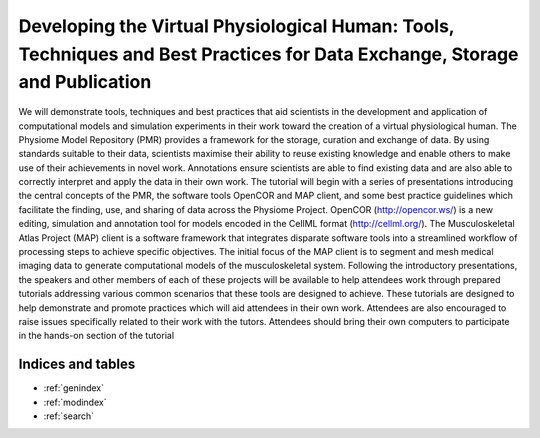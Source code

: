 .. _ABIBook-tutorial-embc13:

===========================================================================================================================
Developing the Virtual Physiological Human: Tools, Techniques and Best Practices for Data Exchange, Storage and Publication
===========================================================================================================================

We will demonstrate tools, techniques and best practices that aid scientists in the development and application of computational models and simulation experiments in their work toward the creation of a virtual physiological human. The Physiome Model Repository (PMR) provides a framework for the storage, curation and exchange of data. By using standards suitable to their data, scientists maximise their ability to reuse existing knowledge and enable others to make use of their achievements in novel work. Annotations ensure scientists are able to find existing data and are also able to correctly interpret and apply the data in their own work. The tutorial will begin with a series of presentations introducing the central concepts of the PMR, the software tools OpenCOR and MAP client, and some best practice guidelines which facilitate the finding, use, and sharing of data across the Physiome Project. OpenCOR (http://opencor.ws/) is a new editing, simulation and annotation tool for models encoded in the CellML format (http://cellml.org/). The Musculoskeletal Atlas Project (MAP) client is a software framework that integrates disparate software tools into a streamlined workflow of processing steps to achieve specific objectives. The initial focus of the MAP client is to segment and mesh medical imaging data to generate computational models of the musculoskeletal system. Following the introductory presentations, the speakers and other members of each of these projects will be available to help attendees work through prepared tutorials addressing various common scenarios that these tools are designed to achieve. These tutorials are designed to help demonstrate and promote practices which will aid attendees in their own work. Attendees are also encouraged to raise issues specifically related to their work with the tutors. Attendees should bring their own computers to participate in the hands-on section of the tutorial



   
Indices and tables
==================

* :ref:`genindex`
* :ref:`modindex`
* :ref:`search`

